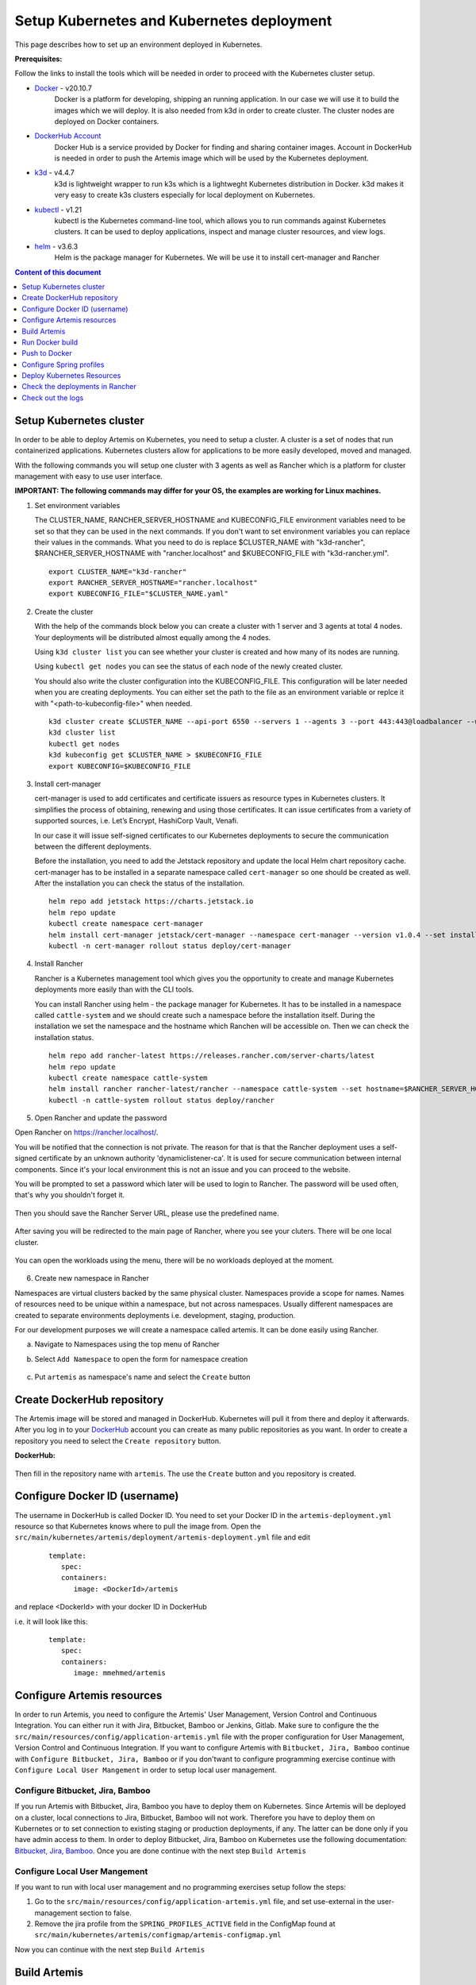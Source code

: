 Setup Kubernetes and Kubernetes deployment
===============================================================

This page describes how to set up an environment deployed in Kubernetes.

**Prerequisites:**

Follow the links to install the tools which will be needed in order to proceed with the Kubernetes cluster setup.

* `Docker <https://docs.docker.com/get-docker/>`__ - v20.10.7 
   Docker is a platform for developing, shipping an running application. 
   In our case we will use it to build the images which we will deploy. 
   It is also needed from k3d in order to create cluster. The cluster nodes are deployed on Docker containers.
* `DockerHub Account <https://hub.docker.com/signup>`__ 
   Docker Hub is a service provided by Docker for finding and sharing container images. 
   Account in DockerHub is needed in order to push the Artemis image which will be used by the Kubernetes deployment.
* `k3d <https://k3d.io/#installation>`__ - v4.4.7
   k3d is lightweight wrapper to run k3s which is a lightweght Kubernetes distribution in Docker. 
   k3d makes it very easy to create k3s clusters especially for local deployment on Kubernetes. 
* `kubectl <https://kubernetes.io/docs/tasks/tools/#kubectl/>`__ - v1.21 
   kubectl is the Kubernetes command-line tool, which allows you to run commands against Kubernetes clusters. 
   It can be used to deploy applications, inspect and manage cluster resources, and view logs.
* `helm <https://helm.sh/docs/intro/install/>`__ - v3.6.3 
   Helm is the package manager for Kubernetes. We will be use it to install cert-manager and Rancher


.. contents:: Content of this document
    :local:
    :depth: 1

Setup Kubernetes cluster
------------------------
In order to be able to deploy Artemis on Kubernetes, you need to setup a cluster. A cluster is a set of nodes that run containerized applications. Kubernetes clusters allow for applications to be more easily developed, moved and managed.

With the following commands you will setup one cluster with 3 agents as well as Rancher which is a platform for cluster management with easy to use user interface.

**IMPORTANT: The following commands may differ for your OS, the examples are working for Linux machines.**

1. Set environment variables
   
   The CLUSTER_NAME, RANCHER_SERVER_HOSTNAME and KUBECONFIG_FILE environment variables need to be set so that they can be used in the next commands.
   If you don't want to set environment variables you can replace their values in the commands. What you need to do is replace $CLUSTER_NAME with "k3d-rancher", $RANCHER_SERVER_HOSTNAME with "rancher.localhost" and $KUBECONFIG_FILE with "k3d-rancher.yml".
   
   ::

      export CLUSTER_NAME="k3d-rancher" 
      export RANCHER_SERVER_HOSTNAME="rancher.localhost"
      export KUBECONFIG_FILE="$CLUSTER_NAME.yaml"

2. Create the cluster


   With the help of the commands block below you can create a cluster with 1 server and 3 agents at total 4 nodes. Your deployments will be distributed almost equally among the 4 nodes.
   
   Using ``k3d cluster list`` you can see whether your cluster is created and how many of its nodes are running.
   
   Using ``kubectl get nodes`` you can see the status of each node of the newly created cluster.
   
   You should also write the cluster configuration into the KUBECONFIG_FILE. This configuration will be later needed when you are creating deployments. 
   You can either set the path to the file as an environment variable or replce it with "<path-to-kubeconfig-file>" when needed.
   
   ::

      k3d cluster create $CLUSTER_NAME --api-port 6550 --servers 1 --agents 3 --port 443:443@loadbalancer --wait 
      k3d cluster list 
      kubectl get nodes 
      k3d kubeconfig get $CLUSTER_NAME > $KUBECONFIG_FILE 
      export KUBECONFIG=$KUBECONFIG_FILE 

3. Install cert-manager
   
   cert-manager is used to add certificates and certificate issuers as resource types in Kubernetes clusters. 
   It simplifies the process of obtaining, renewing and using those certificates.
   It can issue certificates from a variety of supported sources, i.e. Let’s Encrypt, HashiCorp Vault, Venafi.
   
   In our case it will issue self-signed certificates to our Kubernetes deployments to secure the communication between the different deployments.

   Before the installation, you need to add the Jetstack repository and update the local Helm chart repository cache.
   cert-manager has to be installed in a separate namespace called ``cert-manager`` so one should be created as well. After the installation you can check the status of the installation.

   ::

      helm repo add jetstack https://charts.jetstack.io 
      helm repo update
      kubectl create namespace cert-manager
      helm install cert-manager jetstack/cert-manager --namespace cert-manager --version v1.0.4 --set installCRDs=true --wait 
      kubectl -n cert-manager rollout status deploy/cert-manager

4. Install Rancher

   Rancher is a Kubernetes management tool which gives you the opportunity to create and manage Kubernetes deployments more easily than with the CLI tools.
   
   You can install Rancher using helm - the package manager for Kubernetes. It has to be installed in a namespace called ``cattle-system`` and we should create such a namespace before the installation itself.
   During the installation we set the namespace and the hostname which Ranchen will be accessible on.
   Then we can check the installation status. 

   ::

      helm repo add rancher-latest https://releases.rancher.com/server-charts/latest
      helm repo update
      kubectl create namespace cattle-system
      helm install rancher rancher-latest/rancher --namespace cattle-system --set hostname=$RANCHER_SERVER_HOSTNAME --wait 
      kubectl -n cattle-system rollout status deploy/rancher

5. Open Rancher and update the password

Open Rancher on `<https://rancher.localhost/>`__.

You will be notified that the connection is not private. The reason for that is that the Rancher deployment uses a self-signed certificate by an unknown authority 'dynamiclistener-ca'. 
It is used for secure communication between internal components. Since it's your local environment this is not an issue and you can proceed to the website.

You will be prompted to set a password which later will be used to login to Rancher. The password will be used often, that's why you shouldn't forget it.

.. figure:: kubernetes/rancher_password.png
   :align: center

Then you should save the Rancher Server URL, please use the predefined name.  

.. figure:: kubernetes/rancher_url.png
   :align: center

After saving you will be redirected to the main page of Rancher, where you see your cluters. There will be one local cluster.

.. figure:: kubernetes/rancher_cluster.png
   :align: center

You can open the workloads using the menu, there will be no workloads deployed at the moment.

.. figure:: kubernetes/rancher_nav_workloads.png
   :align: center


.. figure:: kubernetes/rancher_empty_workloads.png
   :align: center

6. Create new namespace in Rancher

Namespaces are virtual clusters backed by the same physical cluster. Namespaces provide a scope for names. Names of resources need to be unique within a namespace, but not across namespaces.
Usually different namespaces are created to separate environments deployments i.e. development, staging, production.

For our development purposes we will create a namespace called artemis.
It can be done easily using Rancher.

a. Navigate to Namespaces using the top menu of Rancher

b. Select ``Add Namespace`` to open the form for namespace creation  

   .. figure:: kubernetes/rancher_namespaces.png
      :align: center

c. Put ``artemis`` as namespace's name and select the ``Create`` button

   .. figure:: kubernetes/rancher_create_namespace.png
      :align: center



Create DockerHub repository
---------------------------
The Artemis image will be stored and managed in DockerHub. Kubernetes will pull it from there and deploy it afterwards.
After you log in to your `DockerHub <https://hub.docker.com/>`__ account you can create as many public repositories as you want.
In order to create a repository you need to select the ``Create repository`` button.


**DockerHub:**

.. figure:: kubernetes/dockerhub.png
   :align: center

Then fill in the repository name with ``artemis``. The use the ``Create`` button and you repository is created.

.. figure:: kubernetes/dockerhub_create_repository.png
   :align: center

Configure Docker ID (username)
------------------------------
The username in DockerHub is called Docker ID. You need to set your Docker ID in the ``artemis-deployment.yml`` resource so that Kubernetes knows where to pull the image from.
Open the ``src/main/kubernetes/artemis/deployment/artemis-deployment.yml`` file and edit

   ::

      template:
         spec:
         containers:
            image: <DockerId>/artemis

and replace <DockerId> with your docker ID in DockerHub

i.e. it will look like this:

   ::

      template:
         spec:
         containers:
            image: mmehmed/artemis



Configure Artemis resources
---------------------------

In order to run Artemis, you need to configure the Artemis' User Management, Version Control and Continuous Integration. You can either run it with Jira, Bitbucket, Bamboo or Jenkins, Gitlab.
Make sure to configure the the ``src/main/resources/config/application-artemis.yml`` file with the proper configuration for User Management, Version Control and Continuous Integration.
If you want to configure Artemis with ``Bitbucket, Jira, Bamboo`` continue with ``Configure Bitbucket, Jira, Bamboo`` or if you don'twant to configure programming exercise continue with ``Configure Local User Mangement`` in order to setup local user management.

Configure Bitbucket, Jira, Bamboo
#################################

If you run Artemis with Bitbucket, Jira, Bamboo you have to deploy them on Kubernetes. Since Artemis will be deployed on a cluster, local connections to Jira, Bitbucket, Bamboo will not work. 
Therefore you have to deploy them on Kubernetes or to set connection to existing staging or production deployments, if any. The latter can be done only if you have admin access to them.
In order to deploy Bitbucket, Jira, Bamboo on Kubernetes use the following documentation: `Bitbucket, Jira, Bamboo <https://docs.artemis.ase.in.tum.de/dev/setup/bamboo-bitbucket-jira/>`__.
Once you are done continue with the next step ``Build Artemis``

Configure Local User Mangement
##############################

If you want to run with local user management and no programming exercises setup follow the steps: 

1. Go to the ``src/main/resources/config/application-artemis.yml`` file, and set use-external in the user-management section to false.

2. Remove the jira profile from the ``SPRING_PROFILES_ACTIVE`` field in the ConfigMap found at ``src/main/kubernetes/artemis/configmap/artemis-configmap.yml``

Now you can continue with the next step ``Build Artemis``


Build Artemis
-------------
Build the Artemis application war file using the following command:

::

   ./gradlew -Pprod -Pwar clean bootWar

Run Docker build
----------------
Run Docker build and prepare the Artemis image to be pushed in DockerHub using the following command:

::

   docker build  -t <DockerId>/artemis -f src/main/docker/Dockerfile .

This will create the Docker image by copying the war file which was generated by the previous command.

Push to Docker
--------------
Push the image to DockerHub from where it will be pulled during the deployment:

::

   docker push <DockerId>/artemis


Configure Spring profiles
--------------------------
ConfigMaps are used to store configuration data in key-value pairs.

You can change the current Spring profiles used for running Artemis in the ``src/main/kubernetes/artemis-k8s/artemis-configmap.yml`` file by changing ``SPRING_PROFILES_ACTIVE``.
The current ones are set to use Bitbucket, Jira and Bamboo. If you want to use Jenkins and Gitlab please replace ``bamboo,bitbucket,jira`` with ``jenkins,gitlab``.
You can also change ``prod`` to ``dev`` if you want to run in development profile.


Deploy Kubernetes Resources
---------------------------
Kustomization files declare the resources that will be deployed in one place and with their help we can do the deployment with only one command.

Once you have your Artemis image pushed to Docker you can use the ``kustomization.yml`` file in ``src/main/kubernetes`` to deploy all the Kubernetes resources.
You can do it by executing the following command: 

::

   kubectl apply -k src/main/kubernetes/artemis --kubeconfig <path-to-kubeconfig-file>

<path-to-kubeconfig-file> is the path where you created the KUBECONFIG_FILE.


In the console you will see that the resources are created. It will take a litte bit of time when you are doing this for the first time. Be patient!

.. figure:: kubernetes/kubectl_kustomization.png
   :align: center

Check the deployments in Rancher
--------------------------------
Open Rancher using `<https://rancher.localhost/>`__ and navigate to your cluster.

It may take some time but at the end you should see that all the workloads have Active status. In case there is aa problem with some of the workloads you can check the logs to see what the issue is.

.. figure:: kubernetes/rancher_workloads.png
   :align: center

You can open the Artemis application using the link `<https://artemis-app.artemis.rancher.localhost/>`__

You will get the same "Connection is not private" issue as you did when opening `<https://rancher.localhost/>`__. As said before this is because a self-signed certificate is used and it is safe to proceeed.

It takes several minutes for the application to start. If you get a "Bad Gateway" error it may happen that the application has not been started yet. 
Wait everal minutes and if you still have this issue or another one you can check out the pod logs (described in the next chapter). 

Check out the logs
------------------
Open the workload which logs you need to check. There is a list of pods. Open the menu for one of the pods and select ``View Logs``. A popup with the logs will be opened.

.. figure:: kubernetes/rancher_logs.png
   :align: center
